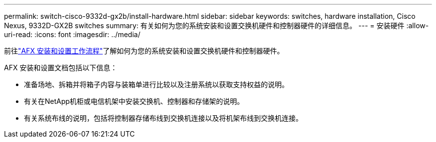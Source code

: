 ---
permalink: switch-cisco-9332d-gx2b/install-hardware.html 
sidebar: sidebar 
keywords: switches, hardware installation, Cisco Nexus, 9332D-GX2B switches 
summary: 有关如何为您的系统安装和设置交换机硬件和控制器硬件的详细信息。 
---
= 安装硬件
:allow-uri-read: 
:icons: font
:imagesdir: ../media/


[role="lead"]
前往link:https://docs.netapp.com/us-en/ontap-afx/install-setup/install-setup-workflow.html["AFX 安装和设置工作流程"^]了解如何为您的系统安装和设置交换机硬件和控制器硬件。

AFX 安装和设置文档包括以下信息：

* 准备场地、拆箱并将箱子内容与装箱单进行比较以及注册系统以获取支持权益的说明。
* 有关在NetApp机柜或电信机架中安装交换机、控制器和存储架的说明。
* 有关系统布线的说明，包括将控制器存储布线到交换机连接以及将机架布线到交换机连接。

